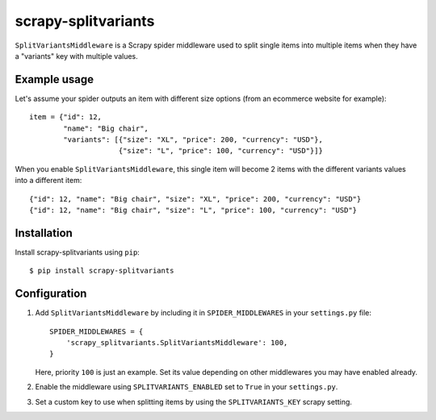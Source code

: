 ====================
scrapy-splitvariants
====================

.. image:: https://travis-ci.org/scrapy-plugins/scrapy-splitvariants.svg?branch=master
    :target: https://travis-ci.org/scrapy-plugins/scrapy-splitvariants

.. image:: https://codecov.io/gh/scrapy-plugins/scrapy-splitvariants/branch/master/graph/badge.svg
  :target: https://codecov.io/gh/scrapy-plugins/scrapy-splitvariants


``SplitVariantsMiddleware`` is a Scrapy spider middleware used to split
single items into multiple items when they have a "variants" key with multiple values.


Example usage
=============

Let's assume your spider outputs an item with different size options
(from an ecommerce website for example)::

    item = {"id": 12,
            "name": "Big chair",
            "variants": [{"size": "XL", "price": 200, "currency": "USD"},
                         {"size": "L", "price": 100, "currency": "USD"}]}

When you enable ``SplitVariantsMiddleware``, this single item will become
2 items with the different variants values into a different item::

    {"id": 12, "name": "Big chair", "size": "XL", "price": 200, "currency": "USD"}
    {"id": 12, "name": "Big chair", "size": "L", "price": 100, "currency": "USD"}


Installation
============

Install scrapy-splitvariants using ``pip``::

    $ pip install scrapy-splitvariants


Configuration
=============

1. Add ``SplitVariantsMiddleware`` by including it in ``SPIDER_MIDDLEWARES``
   in your ``settings.py`` file::

      SPIDER_MIDDLEWARES = {
          'scrapy_splitvariants.SplitVariantsMiddleware': 100,
      }

   Here, priority ``100`` is just an example.
   Set its value depending on other middlewares you may have enabled already.

2. Enable the middleware using ``SPLITVARIANTS_ENABLED`` set to ``True``
   in your ``settings.py``.

3. Set a custom key to use when splitting items by using the ``SPLITVARIANTS_KEY``
   scrapy setting.
